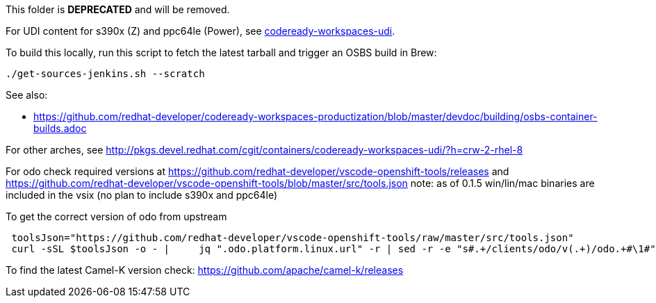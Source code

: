 This folder is *DEPRECATED* and will be removed.

For UDI content for s390x (Z) and ppc64le (Power), see https://github.com/redhat-developer/codeready-workspaces-images/tree/crw-2-rhel-8/codeready-workspaces-udi[codeready-workspaces-udi].

===================

To build this locally, run this script to fetch the latest tarball and trigger an OSBS build in Brew:

```
./get-sources-jenkins.sh --scratch
```

See also:

* https://github.com/redhat-developer/codeready-workspaces-productization/blob/master/devdoc/building/osbs-container-builds.adoc

For other arches, see http://pkgs.devel.redhat.com/cgit/containers/codeready-workspaces-udi/?h=crw-2-rhel-8

For odo check required versions at https://github.com/redhat-developer/vscode-openshift-tools/releases
 and https://github.com/redhat-developer/vscode-openshift-tools/blob/master/src/tools.json
 note: as of 0.1.5 win/lin/mac binaries are included in the vsix (no plan to include s390x and ppc64le)

To get the correct version of odo from upstream
```
 toolsJson="https://github.com/redhat-developer/vscode-openshift-tools/raw/master/src/tools.json"
 curl -sSL $toolsJson -o - |	 jq ".odo.platform.linux.url" -r | sed -r -e "s#.+/clients/odo/v(.+)/odo.+#\1#"
```

To find the latest Camel-K version check: https://github.com/apache/camel-k/releases